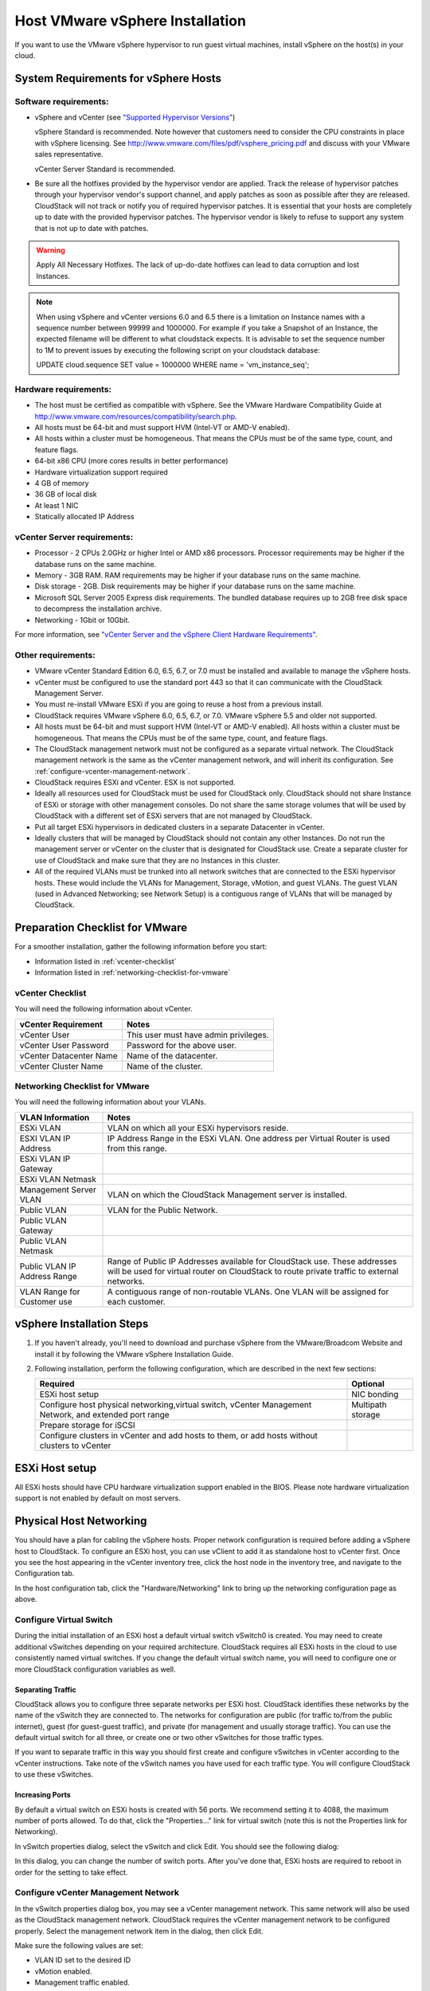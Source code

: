 .. Licensed to the Apache Software Foundation (ASF) under one
   or more contributor license agreements.  See the NOTICE file
   distributed with this work for additional information#
   regarding copyright ownership.  The ASF licenses this file
   to you under the Apache License, Version 2.0 (the
   "License"); you may not use this file except in compliance
   with the License.  You may obtain a copy of the License at
   http://www.apache.org/licenses/LICENSE-2.0
   Unless required by applicable law or agreed to in writing,
   software distributed under the License is distributed on an
   "AS IS" BASIS, WITHOUT WARRANTIES OR CONDITIONS OF ANY
   KIND, either express or implied.  See the License for the
   specific language governing permissions and limitations
   under the License.


Host VMware vSphere Installation
--------------------------------

If you want to use the VMware vSphere hypervisor to run guest virtual
machines, install vSphere on the host(s) in your cloud.


System Requirements for vSphere Hosts
~~~~~~~~~~~~~~~~~~~~~~~~~~~~~~~~~~~~~


Software requirements:
^^^^^^^^^^^^^^^^^^^^^^

-  vSphere and vCenter (see `"Supported Hypervisor Versions" <../../releasenotes/compat.html#supported-hypervisor-versions>`_)

   vSphere Standard is recommended. Note however that customers need to
   consider the CPU constraints in place with vSphere licensing. See
   `http://www.vmware.com/files/pdf/vsphere\_pricing.pdf 
   <http://www.vmware.com/files/pdf/vsphere_pricing.pdf>`_
   and discuss with your VMware sales representative.

   vCenter Server Standard is recommended.

-  Be sure all the hotfixes provided by the hypervisor vendor are
   applied. Track the release of hypervisor patches through your
   hypervisor vendor's support channel, and apply patches as soon as
   possible after they are released. CloudStack will not track or notify
   you of required hypervisor patches. It is essential that your hosts
   are completely up to date with the provided hypervisor patches. The
   hypervisor vendor is likely to refuse to support any system that is
   not up to date with patches.

.. warning:: 
   Apply All Necessary Hotfixes. The lack of up-do-date hotfixes can lead to 
   data corruption and lost Instances.

.. note::

   When using vSphere and vCenter versions 6.0 and 6.5 there is a limitation on
   Instance names with a sequence number between 99999 and 1000000. For example if you take
   a Snapshot of an Instance, the expected filename will be different to what cloudstack expects.
   It is advisable to set the sequence number to 1M to prevent issues by executing the
   following script on your cloudstack database:

   UPDATE cloud.sequence
   SET value = 1000000
   WHERE name = 'vm_instance_seq';

Hardware requirements:
^^^^^^^^^^^^^^^^^^^^^^

-  The host must be certified as compatible with vSphere. See the VMware
   Hardware Compatibility Guide at
   `http://www.vmware.com/resources/compatibility/search.php 
   <http://www.vmware.com/resources/compatibility/search.php>`_.

-  All hosts must be 64-bit and must support HVM (Intel-VT or AMD-V
   enabled).

-  All hosts within a cluster must be homogeneous. That means the CPUs
   must be of the same type, count, and feature flags.

-  64-bit x86 CPU (more cores results in better performance)

-  Hardware virtualization support required

-  4 GB of memory

-  36 GB of local disk

-  At least 1 NIC

-  Statically allocated IP Address


vCenter Server requirements:
^^^^^^^^^^^^^^^^^^^^^^^^^^^^

-  Processor - 2 CPUs 2.0GHz or higher Intel or AMD x86 processors.
   Processor requirements may be higher if the database runs on the same
   machine.

-  Memory - 3GB RAM. RAM requirements may be higher if your database
   runs on the same machine.

-  Disk storage - 2GB. Disk requirements may be higher if your database
   runs on the same machine.

-  Microsoft SQL Server 2005 Express disk requirements. The bundled
   database requires up to 2GB free disk space to decompress the
   installation archive.

-  Networking - 1Gbit or 10Gbit.

For more information, see `"vCenter Server and the vSphere Client Hardware 
Requirements" <http://pubs.vmware.com/vsp40/wwhelp/wwhimpl/js/html/wwhelp.htm#href=install/c_vc_hw.html>`_.


Other requirements:
^^^^^^^^^^^^^^^^^^^

-  VMware vCenter Standard Edition 6.0, 6.5, 6.7, or 7.0 must be installed and
   available to manage the vSphere hosts.

-  vCenter must be configured to use the standard port 443 so that it
   can communicate with the CloudStack Management Server.

-  You must re-install VMware ESXi if you are going to reuse a host
   from a previous install.

-  CloudStack requires VMware vSphere 6.0, 6.5, 6.7, or 7.0. VMware vSphere 5.5 and older
   not supported.

-  All hosts must be 64-bit and must support HVM (Intel-VT or AMD-V
   enabled). All hosts within a cluster must be homogeneous. That means
   the CPUs must be of the same type, count, and feature flags.

-  The CloudStack management network must not be configured as a
   separate virtual network. The CloudStack management network is the
   same as the vCenter management network, and will inherit its
   configuration. See :ref:`configure-vcenter-management-network`.

-  CloudStack requires ESXi and vCenter. ESX is not supported.

-  Ideally all resources used for CloudStack must be used for CloudStack only.
   CloudStack should not share Instance of ESXi or storage with other
   management consoles. Do not share the same storage volumes that will
   be used by CloudStack with a different set of ESXi servers that are
   not managed by CloudStack.

-  Put all target ESXi hypervisors in dedicated clusters in a separate Datacenter
   in vCenter.

-  Ideally clusters that will be managed by CloudStack should not contain
   any other Instances. Do not run the management server or vCenter on
   the cluster that is designated for CloudStack use. Create a separate
   cluster for use of CloudStack and make sure that they are no Instances in
   this cluster.

-  All of the required VLANs must be trunked into all network switches that
   are connected to the ESXi hypervisor hosts. These would include the
   VLANs for Management, Storage, vMotion, and guest VLANs. The guest
   VLAN (used in Advanced Networking; see Network Setup) is a contiguous
   range of VLANs that will be managed by CloudStack.


Preparation Checklist for VMware
~~~~~~~~~~~~~~~~~~~~~~~~~~~~~~~~

For a smoother installation, gather the following information before you
start:

-  Information listed in :ref:`vcenter-checklist`

-  Information listed in :ref:`networking-checklist-for-vmware`


.. _vcenter-checklist:

vCenter Checklist
^^^^^^^^^^^^^^^^^

You will need the following information about vCenter.

.. cssclass:: table-striped table-bordered table-hover

========================  =====================================
vCenter Requirement       Notes
========================  =====================================
vCenter User              This user must have admin privileges.
vCenter User Password     Password for the above user.
vCenter Datacenter Name   Name of the datacenter.
vCenter Cluster Name      Name of the cluster.
========================  =====================================


.. _networking-checklist-for-vmware:

Networking Checklist for VMware
^^^^^^^^^^^^^^^^^^^^^^^^^^^^^^^

You will need the following information about your VLANs.

.. cssclass:: table-striped table-bordered table-hover

============================  ==========================================================================================
VLAN Information              Notes
============================  ==========================================================================================
ESXi VLAN                     VLAN on which all your ESXi hypervisors reside.
ESXI VLAN IP Address          IP Address Range in the ESXi VLAN. One address per Virtual Router is used from this range.
ESXi VLAN IP Gateway
ESXi VLAN Netmask
Management Server VLAN        VLAN on which the CloudStack Management server is installed.
Public VLAN                   VLAN for the Public Network.
Public VLAN Gateway
Public VLAN Netmask
Public VLAN IP Address Range  Range of Public IP Addresses available for CloudStack use. These
                              addresses will be used for virtual router on CloudStack to route private
                              traffic to external networks.
VLAN Range for Customer use   A contiguous range of non-routable VLANs. One VLAN will be assigned for
                              each customer.
============================  ==========================================================================================


vSphere Installation Steps
~~~~~~~~~~~~~~~~~~~~~~~~~~

#. If you haven't already, you'll need to download and purchase vSphere
   from the VMware/Broadcom Website and install it by following the VMware vSphere Installation Guide.

#. Following installation, perform the following configuration, which
   are described in the next few sections:

   .. cssclass:: table-striped table-bordered table-hover

   ====================================================================================================== ===================
   Required                                                                                                Optional
   ====================================================================================================== ===================
   ESXi host setup                                                                                         NIC bonding
   Configure host physical networking,virtual switch, vCenter Management Network, and extended port range  Multipath storage
   Prepare storage for iSCSI
   Configure clusters in vCenter and add hosts to them, or add hosts without clusters to vCenter
   ====================================================================================================== ===================


ESXi Host setup
~~~~~~~~~~~~~~~

All ESXi hosts should have CPU hardware virtualization support enabled in
the BIOS. Please note hardware virtualization support is not enabled by
default on most servers.


Physical Host Networking
~~~~~~~~~~~~~~~~~~~~~~~~

You should have a plan for cabling the vSphere hosts. Proper network
configuration is required before adding a vSphere host to CloudStack. To
configure an ESXi host, you can use vClient to add it as standalone host
to vCenter first. Once you see the host appearing in the vCenter
inventory tree, click the host node in the inventory tree, and navigate
to the Configuration tab.

|vspherephysicalnetwork.png: vSphere client|

In the host configuration tab, click the "Hardware/Networking" link to
bring up the networking configuration page as above.


Configure Virtual Switch
^^^^^^^^^^^^^^^^^^^^^^^^

During the initial installation of an ESXi host a default virtual switch
vSwitch0 is created. You may need to create additional vSwitches depending
on your required architecture. CloudStack requires all ESXi hosts in the cloud
to use consistently named virtual switches. If
you change the default virtual switch name, you will need to configure
one or more CloudStack configuration variables as well.


Separating Traffic
''''''''''''''''''

CloudStack allows you to configure three separate networks per ESXi host.
CloudStack identifies these networks by the name of the vSwitch
they are connected to. The networks for configuration are public (for
traffic to/from the public internet), guest (for guest-guest traffic),
and private (for management and usually storage traffic). You can use
the default virtual switch for all three, or create one or two other
vSwitches for those traffic types.

If you want to separate traffic in this way you should first create and
configure vSwitches in vCenter according to the vCenter instructions.
Take note of the vSwitch names you have used for each traffic type. You
will configure CloudStack to use these vSwitches.


Increasing Ports
''''''''''''''''

By default a virtual switch on ESXi hosts is created with 56 ports. We
recommend setting it to 4088, the maximum number of ports allowed. To do
that, click the "Properties..." link for virtual switch (note this is
not the Properties link for Networking).

|vsphereincreaseports.png: vSphere client|

In vSwitch properties dialog, select the vSwitch and click Edit. You
should see the following dialog:

|vspherevswitchproperties.png: vSphere client|

In this dialog, you can change the number of switch ports. After you've
done that, ESXi hosts are required to reboot in order for the setting to
take effect.


.. _configure-vcenter-management-network:

Configure vCenter Management Network
^^^^^^^^^^^^^^^^^^^^^^^^^^^^^^^^^^^^

In the vSwitch properties dialog box, you may see a vCenter management
network. This same network will also be used as the CloudStack
management network. CloudStack requires the vCenter management network
to be configured properly. Select the management network item in the
dialog, then click Edit.

|vspheremgtnetwork.png: vSphere client|

Make sure the following values are set:

-  VLAN ID set to the desired ID

-  vMotion enabled.

-  Management traffic enabled.

If the ESXi hosts have multiple VMKernel ports, and ESXi is not using
the default value "Management Network" as the management network name,
you must follow these guidelines to configure the management network
port group so that CloudStack can find it:

-  Use one label for the management network port across all ESXi hosts.

-  In the CloudStack UI, go to Configuration - Global Settings and set
   vmware.management.portgroup to the management network label from the
   ESXi hosts.


Extend Port Range for CloudStack Console Proxy
^^^^^^^^^^^^^^^^^^^^^^^^^^^^^^^^^^^^^^^^^^^^^^

In production environments (large number of VMs), 
it's needed to extend the range of firewall ports that the console proxy
works with on the hosts. The default additional port range is 50000-50999
(see global settings ``vmware.additional.vnc.portrange.size`` and ``vmware.additional.vnc.portrange.start``).
 
Change global setting ``vmware.additional.vnc.portrange.size`` to i.e "10000" and restart the 
management-server service on each management server.
Add those additional ports to the ESXi firewall on each host.
Log in via SSH to every VMware ESXi host and edit the file ``/etc/rc.local.d/local.sh``
by adding the following lines just above the "exit 0" line.:

.. parsed-literal::

   cat <<EOF > /etc/vmware/firewall/vncAdditionalPorts.xml
   <ConfigRoot>
     <service>
       <id>vncAdditionalPorts</id>
       <rule id='0000'>
         <direction>inbound</direction>
         <protocol>tcp</protocol>
         <porttype>dst</porttype>
         <port>
           <begin>51000</begin>
           <end>60000</end>
         </port>
       </rule>
       <enabled>true</enabled>
       <required>false</required>
     </service>
   </ConfigRoot>
   EOF
   esxcli network firewall refresh

This will ensure the needed firewall rules are applied on boot of ESXi hosts.

To make the change on the running host, repeat the commands that were just added to ``local.sh`` script, at the shell command line:

.. parsed-literal::

   cat <<EOF > /etc/vmware/firewall/vncAdditionalPorts.xml
   <ConfigRoot>
     <service>
       <id>vncAdditionalPorts</id>
       <rule id='0000'>
         <direction>inbound</direction>
         <protocol>tcp</protocol>
         <porttype>dst</porttype>
         <port>
           <begin>51000</begin>
           <end>60000</end>
         </port>
       </rule>
       <enabled>true</enabled>
       <required>false</required>
     </service>
   </ConfigRoot>
   EOF
   esxcli network firewall refresh
   
Run the script ``/sbin/auto-backup.sh`` and then logout from each ESXi host.

Configure NIC Bonding for vSphere
^^^^^^^^^^^^^^^^^^^^^^^^^^^^^^^^^

NIC bonding on vSphere hosts may be done according to the vSphere
installation guide.

.. _configuring-a-vsphere-cluster-with-nexus-1000v-virtual-switch:

Configuring a vSphere Cluster with Nexus 1000v Virtual Switch
~~~~~~~~~~~~~~~~~~~~~~~~~~~~~~~~~~~~~~~~~~~~~~~~~~~~~~~~~~~~~

CloudStack supports Cisco Nexus 1000v dvSwitch (Distributed Virtual
Switch) for virtual network configuration in a VMware vSphere
environment. This section helps you configure a vSphere cluster with
Nexus 1000v virtual switch in a VMware vCenter environment. For
information on creating a vSphere cluster, see 
`"VMware vSphere Installation and Configuration" 
<#vmware-vsphere-installation-and-configuration>`_


About Cisco Nexus 1000v Distributed Virtual Switch
^^^^^^^^^^^^^^^^^^^^^^^^^^^^^^^^^^^^^^^^^^^^^^^^^^

The Cisco Nexus 1000V virtual switch is a software-based virtual machine
access switch for VMware vSphere environments. It can span multiple
hosts running VMware ESXi 4.0 and later. A Nexus virtual switch consists
of two components: the Virtual Supervisor Module (VSM) and the Virtual
Ethernet Module (VEM). The VSM is a virtual appliance that acts as the
switch's supervisor. It controls multiple VEMs as a single network
device. The VSM is installed independent of the VEM and is deployed in
redundancy mode as pairs or as a standalone appliance. The VEM is
installed on each VMware ESXi server to provide packet-forwarding
capability. It provides each Instance with dedicated switch
ports. This VSM-VEM architecture is analogous to a physical Cisco
switch's supervisor (standalone or configured in high-availability mode)
and multiple linecards architecture.

Nexus 1000v switch uses vEthernet port profiles to simplify network
provisioning for Instances. There are two types of port profiles:
Ethernet port profile and vEthernet port profile. The Ethernet port
profile is applied to the physical uplink ports-the NIC ports of the
physical NIC adapter on an ESXi server. The vEthernet port profile is
associated with the virtual NIC (vNIC) that is plumbed on a guest Instance
on the ESXi server. The port profiles help the network administrators
define network policies which can be reused for new Instances.
The Ethernet port profiles are created on the VSM and are represented as
port groups on the vCenter server.


Prerequisites and Guidelines
^^^^^^^^^^^^^^^^^^^^^^^^^^^^

This section discusses prerequisites and guidelines for using Nexus
virtual switch in CloudStack. Before configuring Nexus virtual switch,
ensure that your system meets the following requirements:

-  A cluster of servers (ESXi 4.1 or later) is configured in the
   vCenter.

-  Each cluster managed by CloudStack is the only cluster in its vCenter
   datacenter.

-  A Cisco Nexus 1000v virtual switch is installed to serve the
   datacenter that contains the vCenter cluster. This ensures that
   CloudStack doesn't have to deal with dynamic migration of virtual
   adapters or networks across other existing virtual switches. See
   `Cisco Nexus 1000V Installation and Upgrade Guide 
   <http://www.cisco.com/en/US/docs/switches/datacenter/nexus1000/sw/4_2_1_s_v_1_5_1/install_upgrade/vsm_vem/guide/n1000v_installupgrade.html>`_
   for guidelines on how to install the Nexus 1000v VSM and VEM modules.

-  The Nexus 1000v VSM is not deployed on a vSphere host that is managed
   by CloudStack.

-  When the maximum number of VEM modules per VSM instance is reached,
   an additional VSM instance is created before introducing any more
   ESXi hosts. The limit is 64 VEM modules for each VSM instance.

-  CloudStack expects that the Management Network of the ESXi host is
   configured on the standard vSwitch and searches for it in the
   standard vSwitch. Therefore, ensure that you do not migrate the
   management network to Nexus 1000v virtual switch during
   configuration.

-  All information given in :ref:`nexus-vswift-preconf`


.. _nexus-vswift-preconf:

Nexus 1000v Virtual Switch Preconfiguration
^^^^^^^^^^^^^^^^^^^^^^^^^^^^^^^^^^^^^^^^^^^

Preparation Checklist
'''''''''''''''''''''

For a smoother configuration of Nexus 1000v switch, gather the following
information before you start:

-  vCenter credentials

-  Nexus 1000v VSM IP address

-  Nexus 1000v VSM Credentials

-  Ethernet port profile names


vCenter Credentials Checklist
'''''''''''''''''''''''''''''                                          

You will need the following information about vCenter:

.. cssclass:: table-striped table-bordered table-hover

=============================  =========  =============================================================================
Nexus vSwitch Requirements     Value      Notes
=============================  =========  =============================================================================
vCenter IP                                The IP address of the vCenter.
Secure HTTP Port Number        443        Port 443 is configured by default; however, you can change the port if needed.
vCenter User ID                           The vCenter user with administrator-level privileges. The vCenter User ID is 
                                          required when you configure the virtual switch in CloudStack.
vCenter Password                          The password for the vCenter user specified above. The password for this
                                          vCenter user is required when you configure the switch in CloudStack.
=============================  =========  =============================================================================


Network Configuration Checklist
'''''''''''''''''''''''''''''''                                            

The following information specified in the Nexus Configure Networking
screen is displayed in the Details tab of the Nexus dvSwitch in the
CloudStack UI:

**Control Port Group VLAN ID**
The VLAN ID of the Control Port Group. The control VLAN is used for 
communication between the VSM and the VEMs.

**Management Port Group VLAN ID**
The VLAN ID of the Management Port Group. The management VLAN corresponds to 
the mgmt0 interface that is used to establish and maintain the connection 
between the VSM and VMware vCenter Server.

**Packet Port Group VLAN ID**
The VLAN ID of the Packet Port Group. The packet VLAN forwards relevant data 
packets from the VEMs to the VSM.

.. note::
   The VLANs used for control, packet, and management port groups can be the 
   same.

For more information, see `Cisco Nexus 1000V Getting Started Guide 
<http://www.cisco.com/en/US/docs/switches/datacenter/nexus1000/sw/4_2_1_s_v_1_4_b/getting_started/configuration/guide/n1000v_gsg.pdf>`_.


VSM Configuration Checklist
'''''''''''''''''''''''''''                                        

You will need the following VSM configuration parameters:

**Admin Name and Password**
The admin name and password to connect to the VSM appliance. You must specify 
these credentials while configuring Nexus virtual switch.

**Management IP Address**
This is the IP address of the VSM appliance. This is the IP address you 
specify in the virtual switch IP Address field while configuring Nexus virtual
switch.

**SSL**
Should be set to Enable.Always enable SSL. SSH is usually enabled by default 
during the VSM installation. However, check whether the SSH connection to the 
VSM is working, without which CloudStack fails to connect to the VSM.


Creating a Port Profile
'''''''''''''''''''''''

-  Whether you create a Basic or Advanced zone configuration, ensure
   that you always create an Ethernet port profile on the VSM after you
   install it and before you create the zone.

   -  The Ethernet port profile created to represent the physical
      network or networks used by an Advanced zone configuration trunk
      all the VLANs including guest VLANs, the VLANs that serve the
      native VLAN, and the packet/control/data/management VLANs of the
      VSM.

   -  The Ethernet port profile created for a Basic zone configuration
      does not trunk the guest VLANs because the guest VMs do not get
      their own VLANs provisioned on their network interfaces in a Basic
      zone.

-  An Ethernet port profile configured on the Nexus 1000v virtual switch
   should not use in its set of system VLANs, or any of the VLANs
   configured or intended to be configured for use towards VMs or VM
   resources in the CloudStack environment.

-  You do not have to create any vEthernet port profiles – CloudStack
   does that during Instance deployment.

-  Ensure that you create required port profiles to be used by
   CloudStack for different traffic types of CloudStack, such as
   Management traffic, Guest traffic, Storage traffic, and Public
   traffic. The physical networks configured during zone creation should
   have a one-to-one relation with the Ethernet port profiles.

|vmwarenexusportprofile.png: vSphere client|

For information on creating a port profile, see `Cisco Nexus 1000V Port
Profile Configuration Guide 
<http://www.cisco.com/en/US/docs/switches/datacenter/nexus1000/sw/4_2_1_s_v_1_4_a/port_profile/configuration/guide/n1000v_port_profile.html>`_.


Assigning Physical NIC Adapters
'''''''''''''''''''''''''''''''

Assign ESXi host's physical NIC adapters, which correspond to each
physical network, to the port profiles. In each ESXi host that is part
of the vCenter cluster, observe the physical networks assigned to each
port profile and note down the names of the port profile for future use.
This mapping information helps you when configuring physical networks
during the zone configuration on CloudStack. These Ethernet port profile
names are later specified as VMware Traffic Labels for different traffic
types when configuring physical networks during the zone configuration.
For more information on configuring physical networks, see
:ref:`configuring-a-vsphere-cluster-with-nexus-1000v-virtual-switch`.


Adding VLAN Ranges
''''''''''''''''''

Determine the public VLAN, System VLAN, and Guest VLANs to be used by
the CloudStack. Ensure that you add them to the port profile database.
Corresponding to each physical network, add the VLAN range to port
profiles. In the VSM command prompt, run the switchport trunk allowed
vlan<range> command to add the VLAN ranges to the port profile.

For example:

.. parsed-literal::

   switchport trunk allowed vlan 1,140-147,196-203

In this example, the allowed VLANs added are 1, 140-147, and 196-203

You must also add all the public and private VLANs or VLAN ranges to the
switch. This range is the VLAN range you specify in your zone.

.. note::
   Before you run the vlan command, ensure that the configuration mode is 
   enabled in Nexus 1000v virtual switch.

For example:

If you want the VLAN 200 to be used on the switch, run the following
command:

.. parsed-literal::

   vlan 200

If you want the VLAN range 1350-1750 to be used on the switch, run the
following command:

.. parsed-literal::

   vlan 1350-1750

Refer to Cisco Nexus 1000V Command Reference of specific product
version.


Enabling Nexus Virtual Switch in CloudStack
^^^^^^^^^^^^^^^^^^^^^^^^^^^^^^^^^^^^^^^^^^^

To make a CloudStack deployment Nexus enabled, you must set the
vmware.use.nexus.vswitch parameter true by using the Global Settings
page in the CloudStack UI. Unless this parameter is set to "true" and
restart the management server, you cannot see any UI options specific to
Nexus virtual switch, and CloudStack ignores the Nexus virtual switch
specific parameters specified in the AddTrafficTypeCmd,
UpdateTrafficTypeCmd, and AddClusterCmd API calls.

Unless the CloudStack global parameter "vmware.use.nexus.vswitch" is set
to "true", CloudStack by default uses VMware standard vSwitch for
virtual network infrastructure. In this release, CloudStack doesn’t
support configuring virtual networks in a deployment with a mix of
standard vSwitch and Nexus 1000v virtual switch. The deployment can have
either standard vSwitch or Nexus 1000v virtual switch.


Configuring Nexus 1000v Virtual Switch in CloudStack
^^^^^^^^^^^^^^^^^^^^^^^^^^^^^^^^^^^^^^^^^^^^^^^^^^^^

You can configure Nexus dvSwitch by adding the necessary resources while
the zone is being created.

|vmwarenexusaddcluster.png: vmware nexus add cluster|

After the zone is created, if you want to create an additional cluster
along with Nexus 1000v virtual switch in the existing zone, use the Add
Cluster option. For information on creating a cluster, see
:ref:`adding-a-cluster`.

In both these cases, you must specify the following parameters to
configure Nexus virtual switch:

.. cssclass:: table-striped table-bordered table-hover

=========================  =======================================================================================================================
Parameters                 Description
=========================  =======================================================================================================================
Cluster Name               Enter the name of the cluster you created in vCenter. For example,"cloud.cluster".
vCenter Host               Enter the host name or the IP address of the vCenter host where you have deployed the Nexus virtual switch.
vCenter User name          Enter the username that CloudStack should use to connect to vCenter. This user must have all administrative privileges.
vCenter Password           Enter the password for the user named above.
vCenter Datacenter         Enter the vCenter datacenter that the cluster is in. For example, "cloud.dc.VM".
Nexus dvSwitch IP Address  The IP address of the VSM component of the Nexus 1000v virtual switch.
Nexus dvSwitch Username    The admin name to connect to the VSM appliance.
Nexus dvSwitch Password    The corresponding password for the admin user specified above.
=========================  =======================================================================================================================


Removing Nexus Virtual Switch
^^^^^^^^^^^^^^^^^^^^^^^^^^^^^

#. In the vCenter datacenter that is served by the Nexus virtual switch,
   ensure that you delete all the hosts in the corresponding cluster.

#. Log in with Admin permissions to the CloudStack administrator UI.

#. In the left navigation bar, select Infrastructure.

#. In the Infrastructure page, click View all under Clusters.

#. Select the cluster where you want to remove the virtual switch.

#. In the dvSwitch tab, click the name of the virtual switch.

#. In the Details page, click Delete Nexus dvSwitch icon.
   |DeleteButton.png: button to delete dvSwitch|

   Click Yes in the confirmation dialog box.


Configuring a VMware Datacenter with VMware Distributed Virtual Switch
~~~~~~~~~~~~~~~~~~~~~~~~~~~~~~~~~~~~~~~~~~~~~~~~~~~~~~~~~~~~~~~~~~~~~~

CloudStack supports VMware vNetwork Distributed Switch (VDS) for virtual
network configuration in a VMware vSphere environment. This section
helps you configure VMware VDS in a CloudStack deployment. Each vCenter
server instance can support up to 128 VDS instances and each VDS
instance can manage up to 500 VMware hosts.


About VMware Distributed Virtual Switch
^^^^^^^^^^^^^^^^^^^^^^^^^^^^^^^^^^^^^^^

VMware VDS is an aggregation of host-level virtual switches on a VMware
vCenter server. VDS abstracts the configuration of individual virtual
switches that span across a large number of hosts, and enables
centralized provisioning, administration, and monitoring for your entire
datacenter from a centralized interface. In effect, a VDS acts as a
single virtual switch at the datacenter level and manages networking for
a number of hosts in a datacenter from a centralized VMware vCenter
server. Each VDS maintains network runtime state for VMs as they move
across multiple hosts, enabling inline monitoring and centralized
firewall services. A VDS can be deployed with or without Virtual
Standard Switch and a Nexus 1000V virtual switch.


Prerequisites and Guidelines
^^^^^^^^^^^^^^^^^^^^^^^^^^^^

-  VMware VDS is supported only on Public and Guest traffic in
   CloudStack.

-  VMware VDS does not support multiple VDS per traffic type. If a user
   has many VDS switches, only one can be used for Guest traffic and
   another one for Public traffic.

-  Additional switches of any type can be added for each cluster in the
   same zone. While adding the clusters with different switch type,
   traffic labels is overridden at the cluster level.

-  Management and Storage network does not support VDS. Therefore, use
   Standard Switch for these networks.

-  When you remove a guest network, the corresponding dvportgroup will
   not be removed on the vCenter. You must manually delete them on the
   vCenter.


Preparation Checklist
^^^^^^^^^^^^^^^^^^^^^

For a smoother configuration of VMware VDS, note down the VDS name you
have added in the datacenter before you start:

|vds-name.png: Name of the dvSwitch as specified in the vCenter.|

Use this VDS name in the following:

-  The switch name in the Edit traffic label dialog while configuring a
   public and guest traffic during zone creation.

   During a zone creation, ensure that you select VMware vNetwork
   Distributed Virtual Switch when you configure guest and public
   traffic type.

   |traffic-type.png|

-  The Public Traffic vSwitch Type field when you add a VMware
   VDS-enabled cluster.

-  The switch name in the traffic label while updating the switch type
   in a zone.

Traffic label format in the last case is 
[["Name of vSwitch/dvSwitch/EthernetPortProfile"][,"VLAN ID"[,"vSwitch Type"]]]

The possible values for traffic labels are:

-  empty string

-  dvSwitch0

-  dvSwitch0,200

-  dvSwitch1,300,vmwaredvs

-  myEthernetPortProfile,,nexusdvs

-  dvSwitch0,,vmwaredvs


The three fields to fill in are:

-  Name of the virtual / distributed virtual switch at vCenter.

   The default value depends on the type of virtual switch:

   **vSwitch0**: If type of virtual switch is VMware vNetwork Standard virtual 
   switch

   **dvSwitch0**: If type of virtual switch is VMware vNetwork Distributed 
   virtual switch

   **epp0**: If type of virtual switch is Cisco Nexus 1000v Distributed 
   virtual switch

-  VLAN ID to be used for this traffic wherever applicable.

   This field would be used for only public traffic as of now. In case of 
   guest traffic this field would be ignored and could be left empty for guest 
   traffic. By default empty string would be assumed which translates to 
   untagged VLAN for that specific traffic type.

-  Type of virtual switch. Specified as string.

   Possible valid values are vmwaredvs, vmwaresvs, nexusdvs.

   **vmwaresvs**: Represents VMware vNetwork Standard virtual switch

   **vmwaredvs**: Represents VMware vNetwork distributed virtual switch

   **nexusdvs**: Represents Cisco Nexus 1000v distributed virtual switch.

   If nothing specified (left empty), zone-level default virtual switch would
   be defaulted, based on the value of global parameter you specify.

   Following are the global configuration parameters:

   **vmware.use.dvswitch**: Set to true to enable any kind (VMware DVS and 
   Cisco Nexus 1000v) of distributed virtual switch in a CloudStack 
   deployment. If set to false, the virtual switch that can be used in that 
   CloudStack deployment is Standard virtual switch.

   **vmware.use.nexus.vswitch**: This parameter is ignored if 
   vmware.use.dvswitch is set to false. Set to true to enable Cisco Nexus 
   1000v distributed virtual switch in a CloudStack deployment.


Enabling Virtual Distributed Switch in CloudStack
^^^^^^^^^^^^^^^^^^^^^^^^^^^^^^^^^^^^^^^^^^^^^^^^^

To make a CloudStack deployment VDS enabled, set the vmware.use.dvswitch
parameter to true by using the Global Settings page in the CloudStack UI
and restart the Management Server. Unless you enable the
vmware.use.dvswitch parameter, you cannot see any UI options specific to
VDS, and CloudStack ignores the VDS-specific parameters that you
specify. Additionally, CloudStack uses VDS for virtual network
infrastructure if the value of vmware.use.dvswitch parameter is true and
the value of vmware.use.nexus.dvswitch parameter is false. Another
global parameter that defines VDS configuration is
vmware.ports.per.dvportgroup. This is the default number of ports per
VMware dvPortGroup in a VMware environment. Default value is 256. This
number directly associated with the number of guest network you can
create.

CloudStack supports orchestration of virtual networks in a deployment
with a mix of Virtual Distributed Switch, Standard Virtual Switch and
Nexus 1000v Virtual Switch.


Configuring Distributed Virtual Switch in CloudStack
^^^^^^^^^^^^^^^^^^^^^^^^^^^^^^^^^^^^^^^^^^^^^^^^^^^^

You can configure VDS by adding the necessary resources while a zone is
created.

Alternatively, at the cluster level, you can create an additional
cluster with VDS enabled in the existing zone. Use the Add Cluster
option. For information as given in :ref:`adding-a-cluster`.

In both these cases, you must specify the following parameters to
configure VDS:

|dvSwitchConfig.png: Configuring dvSwitch|

.. cssclass:: table-striped table-bordered table-hover

=================================   ===================================================================================================================
Parameters Description
=================================   ===================================================================================================================
Cluster Name                        Enter the name of the cluster you created in vCenter. For example, "cloudcluster".
vCenter Host                        Enter the name or the IP address of the vCenter host where you have deployed the VMware VDS.
vCenter User name                   Enter the username that CloudStack should use to connect to vCenter. This user must have all administrative privileges.
vCenter Password                    Enter the password for the user named above.
vCenter Datacenter                  Enter the vCenter datacenter that the cluster is in. For example, "clouddcVM".
Override Public Traffic             Enable this option to override the zone-wide public traffic for the cluster you are creating.
Public Traffic vSwitch Type         This option is displayed only if you enable the Override Public Traffic option. Select VMware vNetwork Distributed Virtual Switch. If the vmware.use.dvswitch global parameter is true, the default option will be VMware vNetwork Distributed Virtual Switch.
Public Traffic vSwitch Name         Name of virtual switch to be used for the public traffic.
Override Guest Traffic              Enable the option to override the zone-wide guest traffic for the cluster you are creating.
Guest Traffic vSwitch Type          This option is displayed only if you enable the Override Guest Traffic option. Select VMware vNetwork Distributed Virtual Switch. If the vmware.use.dvswitch global parameter is true, the default option will be VMware vNetwork Distributed Virtual Switch.
Guest Traffic vSwitch Name          Name of virtual switch to be used for guest traffic.
=================================   ===================================================================================================================


Storage Preparation for vSphere (iSCSI only)
~~~~~~~~~~~~~~~~~~~~~~~~~~~~~~~~~~~~~~~~~~~~

Use of iSCSI requires preparatory work in vCenter. You must add an iSCSI
target and create an iSCSI datastore.

If you are using NFS, skip this section.


Enable iSCSI initiator for ESXi hosts
^^^^^^^^^^^^^^^^^^^^^^^^^^^^^^^^^^^^^

#. In vCenter, go to hosts and Clusters/Configuration, and click Storage
   Adapters link. You will see:

   |vmwareiscsiinitiator.png: iscsi initiator|

#. Select iSCSI software adapter and click Properties.

   |vmwareiscsiinitiatorproperties.png: iscsi initiator properties|

#. Click the Configure... button.

   |vmwareiscsigeneral.png: iscsi general|

#. Check Enabled to enable the initiator.

#. Click OK to save.


Add iSCSI target
^^^^^^^^^^^^^^^^

Under the properties dialog, add the iSCSI target info:

|vmwareiscsitargetadd.png: iscsi target add|
   
Repeat these steps for all ESXi hosts in the cluster.


Create an iSCSI datastore
^^^^^^^^^^^^^^^^^^^^^^^^^

You should now create a VMFS datastore. Follow these steps to do so:

#. Select Home/Inventory/Datastores.

#. Right click on the datacenter node.

#. Choose Add Datastore... command.

#. Follow the wizard to create a iSCSI datastore.

This procedure should be done on one host in the cluster. It is not
necessary to do this on all hosts.

|vmwareiscsidatastore.png: iscsi datastore|


Multipathing for vSphere (Optional)
^^^^^^^^^^^^^^^^^^^^^^^^^^^^^^^^^^^

Storage multipathing on vSphere nodes may be done according to the
vSphere installation guide.


Add Hosts or Configure Clusters (vSphere)
~~~~~~~~~~~~~~~~~~~~~~~~~~~~~~~~~~~~~~~~~

Use vCenter to create a vCenter cluster and add your desired hosts to
the cluster. You will later add the entire cluster to CloudStack. (see
:ref:`adding-a-cluster`).


Applying Hotfixes to a VMware vSphere Host
~~~~~~~~~~~~~~~~~~~~~~~~~~~~~~~~~~~~~~~~~~

#. Disconnect the VMware vSphere cluster from CloudStack. It should
   remain disconnected long enough to apply the hotfix on the host.

   #. Log in to the CloudStack UI as root.

      See :ref:`log-in-to-ui`

   #. Navigate to the VMware cluster, click Actions, and select
      Unmanage.

   #. Watch the cluster status until it shows Unmanaged.

#. Perform the following on each of the ESXi hosts in the cluster:

   #. Move each of the ESXi hosts in the cluster to maintenance mode.

   #. Ensure that all the Instances are migrated to other hosts in that
      cluster.

   #. If there is only one host in that cluster, shutdown all the instances
      and move the host into maintenance mode.

   #. Apply the patch on the ESXi host.

   #. Restart the host if prompted.

   #. Cancel the maintenance mode on the host.

#. Reconnect the cluster to CloudStack:

   #. Log in to the CloudStack UI as root.

   #. Navigate to the VMware cluster, click Actions, and select Manage.

   #. Watch the status to see that all the hosts come up. It might take
      several minutes for the hosts to come up.

      Alternatively, verify the host state is properly synchronized and
      updated in the CloudStack database.


.. |DeleteButton.png: button to delete dvSwitch| image:: /_static/images/delete-button.png
.. |vds-name.png: Name of the dvSwitch as specified in the vCenter.| image:: /_static/images/vds-name.png
.. |traffic-type.png| image:: /_static/images/traffic-type.png
.. |dvSwitchConfig.png: Configuring dvSwitch| image:: /_static/images/dvswitchconfig.png
.. |vsphereclient.png: vSphere client| image:: /_static/images/vsphere-client.png
.. |vspherephysicalnetwork.png: vSphere client| image:: /_static/images/vmware-physical-network.png
.. |vsphereincreaseports.png: vSphere client| image:: /_static/images/vmware-increase-ports.png
.. |vspherevswitchproperties.png: vSphere client| image:: /_static/images/vmware-vswitch-properties.png
.. |vspheremgtnetwork.png: vSphere client| image:: /_static/images/vmware-mgt-network-properties.png
.. |vmwarenexusportprofile.png: vSphere client| image:: /_static/images/vmware-nexus-port-profile.png
.. |vmwarenexusaddcluster.png: vmware nexus add cluster| image:: /_static/images/vmware-nexus-add-cluster.png
.. |vmwareiscsiinitiator.png: iscsi initiator| image:: /_static/images/vmware-iscsi-initiator.png
.. |vmwareiscsiinitiatorproperties.png: iscsi initiator properties| image:: /_static/images/vmware-iscsi-initiator-properties.png
.. |vmwareiscsigeneral.png: iscsi general| image:: /_static/images/vmware-iscsi-general.png
.. |vmwareiscsitargetadd.png: iscsi target add| image:: /_static/images/vmware-iscsi-target-add.png
.. |vmwareiscsidatastore.png: iscsi datastore| image:: /_static/images/vmware-iscsi-datastore.png
